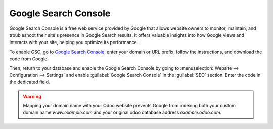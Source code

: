 =====================
Google Search Console
=====================

Google Search Console is a free web service provided by Google that allows website owners to monitor,
maintain, and troubleshoot their site's presence in Google Search results. It offers valuable insights
into how Google views and interacts with your site, helping you optimize its performance.

To enable GSC, go to `Google Search Console <https://search.google.com/search-console/welcome>`_,
enter your domain or URL prefix, follow the instructions, and download the code from Google.

.. image:: google_search_console/add-domain-or-url-prefix.png
   :alt: Google Search Console domain or URL prefix

.. image:: google_search_console/verify.png
   :alt: Verify domain or URL prefix

Then, return to your database and enable the Google Search Console by going to
:menuselection:`Website --> Configuration --> Settings` and enable :guilabel:`Google Search Console`
in the :guilabel:`SEO` section. Enter the code in the dedicated field.

.. image:: google_search_console/paste-gsc-code-settings.png
   :alt: Website Settings pasting GSC code

.. warning::
   Mapping your domain name with your Odoo website prevents Google from indexing both your custom
   domain name *www.example.com* and your original odoo database address *example.odoo.com*.

.. seealso::
   :doc:`/administration/maintain/domain_names`
